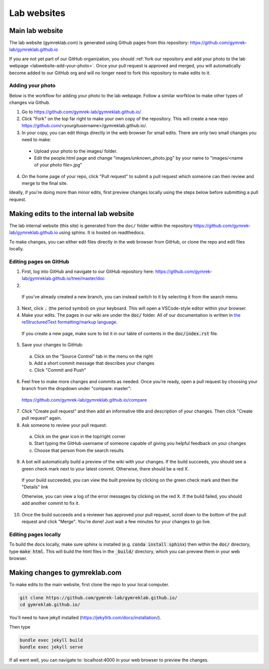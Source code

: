 Lab websites
============

Main lab website
----------------

The lab website (gymreklab.com) is generated using Github pages from this repository: https://github.com/gymrek-lab/gymreklab.github.io

If you are not yet part of our GitHub organization, you should :ref:`fork our repository and add your photo to the lab webpage <labwebsite-add-your-photo>`.
Once your pull request is approved and merged, you will automatically become added to our GitHub org and will no longer need to fork this repository to make edits to it.

.. _labwebsite-add-your-photo:

Adding your photo
+++++++++++++++++

Below is the workflow for adding your photo to the lab webpage. Follow a similar worfklow to make other types of changes via Github.

1. Go to https://github.com/gymrek-lab/gymreklab.github.io/

2. Click "Fork" on the top far right to make your own copy of the repository. This will create a new repo https://github.com/<yourgitusername>/gymreklab.github.io/.

3. In your copy, you can edit things directly in the web browser for small edits. There are only two small changes you need to make:

  * Upload your photo to the images/ folder.

  * Edit the people.html page and change "images/unknown_photo.jpg" by your name to "images/<name of your photo file>.jpg"

4. On the home page of your repo, click "Pull request" to submit a pull request which someone can then review and merge to the final site.

Ideally, if you're doing more than minor edits, first preview changes locally using the steps below before submitting a pull request.

Making edits to the internal lab website
----------------------------------------

The lab internal website (this site) is generated from the ``doc/`` folder within the repository https://github.com/gymrek-lab/gymreklab.github.io using sphinx. It is hosted on readthedocs.

To make changes, you can either edit files directly in the web browser from GitHub, or clone the repo and edit files locally.

Editing pages on GitHub
+++++++++++++++++++++++
1. First, log into GitHub and navigate to our GitHub repository here: https://github.com/gymrek-lab/gymreklab.github.io/tree/master/doc

2. .. dropdown:: If you haven't already, create a new branch so that your changes do not conflict with anyone else's

    a. Click on "master" in the menu on the left side
    b. Type your new branch name in the search box
    c. Then click "Create branch from master"

    For example, to create a new branch named tutorial:

    .. image:: https://raw.githubusercontent.com/bioinfo-ucsd/wiki/3f99ade31c5f2daaaed93cf00d1b67980a9e28da/wiki/images/creating_new_github_branch.png

  If you've already created a new branch, you can instead switch to it by selecting it from the search menu.

3. Next, click :code:`.` (the period symbol) on your keyboard. This will open a VSCode-style editor within your browser.

4. Make your edits. The pages in our wiki are under the :code:`doc/` folder. All of our documentation is written in `the reStructuredText formatting/markup language <https://www.sphinx-doc.org/en/master/usage/restructuredtext/basics.html#rst-primer>`_.

  If you create a new page, make sure to list it in our table of contents in the :code:`doc/index.rst` file.

5. Save your changes to GitHub:

  a. Click on the "Source Control" tab in the menu on the right
  b. Add a short commit message that describes your changes
  c. Click "Commit and Push"

  .. image:: https://raw.githubusercontent.com/bioinfo-ucsd/wiki/3f99ade31c5f2daaaed93cf00d1b67980a9e28da/wiki/images/github_commit_and_push.png

6. Feel free to make more changes and commits as needed. Once you're ready, open a pull request by choosing your branch from the dropdown under "compare: master":

  https://github.com/gymrek-lab/gymreklab.github.io/compare

  .. image:: https://raw.githubusercontent.com/bioinfo-ucsd/wiki/3f99ade31c5f2daaaed93cf00d1b67980a9e28da/wiki/images/creating_pr.png

7. Click "Create pull request" and then add an informative title and description of your changes. Then click "Create pull request" again.

8. Ask someone to review your pull request:

  a. Click on the gear icon in the top/right corner
  b. Start typing the GitHub username of someone capable of giving you helpful feedback on your changes
  c. Choose that person from the search results

  .. image:: https://raw.githubusercontent.com/bioinfo-ucsd/wiki/3f99ade31c5f2daaaed93cf00d1b67980a9e28da/wiki/images/choosing_a_reviewer.png

9. A bot will automatically build a preview of the wiki with your changes. If the build succeeds, you should see a green check mark next to your latest commit. Otherwise, there should be a red X.

  If your build succeeded, you can view the built preview by clicking on the green check mark and then the "Details" link

  Otherwise, you can view a log of the error messages by clicking on the red X. If the build failed, you should add another commit to fix it.

  .. image:: https://raw.githubusercontent.com/bioinfo-ucsd/wiki/3f99ade31c5f2daaaed93cf00d1b67980a9e28da/wiki/images/previewing_the_docs.png

10. Once the build succeeds and a reviewer has approved your pull request, scroll down to the bottom of the pull request and click "Merge". You're done! Just wait a few minutes for your changes to go live.

Editing pages locally
+++++++++++++++++++++
To build the docs locally, make sure sphinx is installed (e.g. :code:`conda install sphinx`) then within the :code:`doc/` directory, type :code:`make html`. This 
will build the html files in the :code:`_build/` directory, which you can preview them in your web browser.

Making changes to gymreklab.com
-------------------------------

To make edits to the main website, first clone the repo to your local computer.

.. code-block:: bash

   git clone https://github.com/gymrek-lab/gymreklab.github.io/
   cd gymreklab.github.io/

You'll need to have jekyll installed (https://jekyllrb.com/docs/installation/).

Then type

.. code-block:: bash

   bundle exec jekyll build
   bundle exec jekyll serve

If all went well, you can navigate to: localhost:4000 in your web browser to preview the changes.
